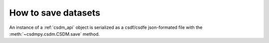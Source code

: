 
--------------------
How to save datasets
--------------------

An instance of a :ref:`csdm_api` object is serialized as a csdf/csdfe
json-formated file with the :meth:`~csdmpy.csdm.CSDM.save` method.
